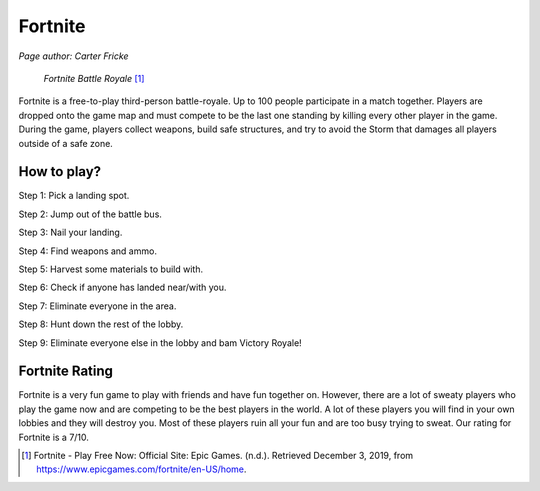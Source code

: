 Fortnite
========

*Page author: Carter Fricke*

.. figure:: img/fortnite.jpg

   *Fortnite Battle Royale* [#f1]_

Fortnite is a free-to-play third-person battle-royale. Up to 100 people
participate in a match together. Players are dropped onto the game map and
must compete to be the last one standing by killing every other player in
the game. During the game, players collect weapons, build safe structures,
and try to avoid the Storm that damages all players outside of a safe zone.

How to play?
---------------------

Step 1: Pick a landing spot.

Step 2: Jump out of the battle bus.

Step 3: Nail your landing.

Step 4: Find weapons and ammo.

Step 5: Harvest some materials to build with.

Step 6: Check if anyone has landed near/with you.

Step 7: Eliminate everyone in the area.

Step 8: Hunt down the rest of the lobby.

Step 9: Eliminate everyone else in the lobby and bam Victory Royale!

Fortnite Rating
---------------

Fortnite is a very fun game to play with friends and have fun together on.
However, there are a lot of sweaty players who play the game now and are
competing to be the best players in the world. A lot of these players you
will find in your own lobbies and they will destroy you. Most of these
players ruin all your fun and are too busy trying to sweat. Our rating for
Fortnite is a 7/10.

.. [#f1] Fortnite - Play Free Now: Official Site: Epic Games. (n.d.). Retrieved December 3, 2019, from https://www.epicgames.com/fortnite/en-US/home.